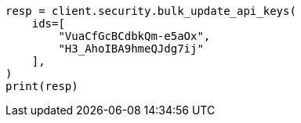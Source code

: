 // This file is autogenerated, DO NOT EDIT
// rest-api/security/bulk-update-api-keys.asciidoc:302

[source, python]
----
resp = client.security.bulk_update_api_keys(
    ids=[
        "VuaCfGcBCdbkQm-e5aOx",
        "H3_AhoIBA9hmeQJdg7ij"
    ],
)
print(resp)
----
